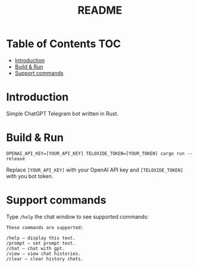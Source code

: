 #+title: README
#+options: ^:nil author:nil title:nil

* Table of Contents :TOC:
- [[#introduction][Introduction]]
- [[#build--run][Build & Run]]
- [[#support-commands][Support commands]]

* Introduction

Simple ChatGPT Telegram bot written in Rust.

* Build & Run

#+begin_src rustic
OPENAI_API_KEY=[YOUR_API_KEY] TELOXIDE_TOKEN=[YOUR_TOKEN] cargo run --release
#+end_src

Replace ~[YOUR_API_KEY]~ with your OpenAI API key and ~[TELOXIDE_TOKEN]~ with you bot token.

* Support commands

Type ~/help~ the chat window to see supported commands:

#+begin_example
These commands are supported:

/help — display this text.
/prompt — set prompt text.
/chat — chat with gpt.
/view — view chat histories.
/clear — clear history chats.
#+end_example

# Local Variables:
# eval: (add-hook 'before-save-hook (lambda nil (org-pandoc-export-to-gfm)) nil t)
# End:
